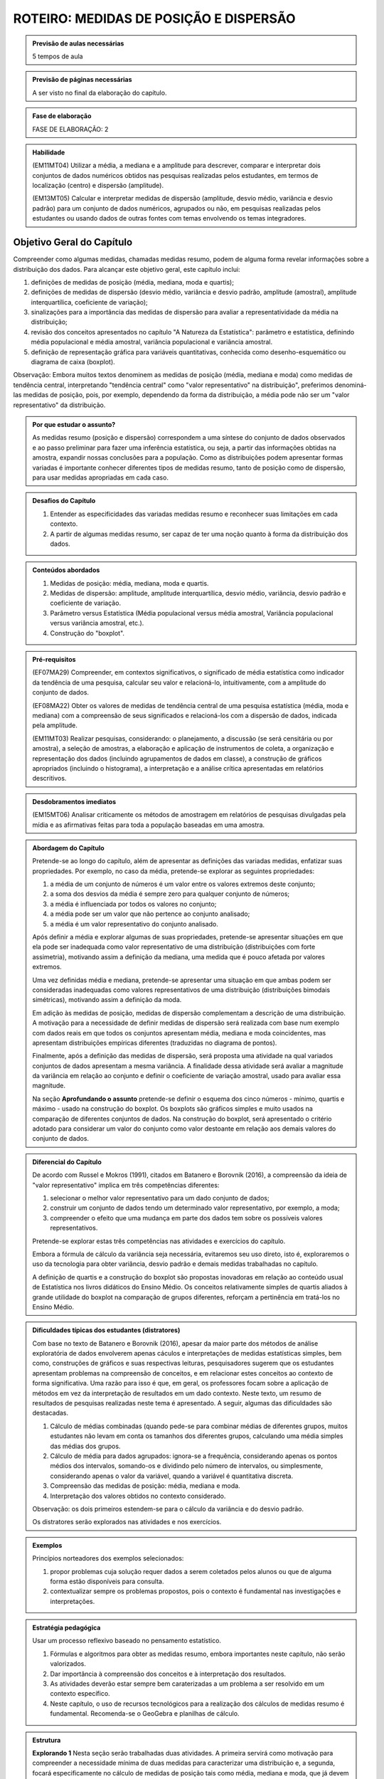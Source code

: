 ***************************************
ROTEIRO: MEDIDAS DE POSIÇÃO E DISPERSÃO
***************************************

.. admonition:: Previsão de aulas necessárias 
    
      5 tempos de aula 
       
.. admonition:: Previsão de páginas necessárias 
    
      A ser visto no final da elaboração do capítulo. 
 
.. admonition:: Fase de elaboração 
    
      FASE DE ELABORAÇÃO: 2

.. admonition:: Habilidade

 (EM11MT04) Utilizar a média, a mediana e a amplitude para descrever, comparar e interpretar dois conjuntos de dados numéricos obtidos nas pesquisas realizadas pelos estudantes, em termos de localização (centro) e dispersão (amplitude). 
        
 (EM13MT05) Calcular e interpretar medidas de dispersão (amplitude, desvio médio, variância e desvio padrão) para um conjunto de dados numéricos, agrupados ou não, em pesquisas realizadas pelos estudantes ou usando dados de outras fontes com temas envolvendo os temas integradores.
 
 
.. _sub-objetivogeral:

Objetivo Geral do Capítulo
--------------------------
 
Compreender como algumas medidas, chamadas medidas resumo, podem de alguma forma revelar informações sobre a distribuição dos dados. Para alcançar este objetivo geral, este capítulo inclui:
 
#. definições de medidas de posição (média, mediana, moda e quartis);
#. definições de medidas de dispersão (desvio médio, variância e desvio padrão, amplitude (amostral), amplitude interquartílica, coeficiente de variação);
#. sinalizações para a importância das medidas de dispersão para avaliar a representatividade da média na distribuição;
#. revisão dos conceitos apresentados no capítulo "A Natureza da Estatística": parâmetro e estatística, definindo média populacional e média amostral, variância populacional e variância amostral.
#. definição de representação gráfica para variáveis quantitativas, conhecida como desenho-esquemático ou diagrama de caixa (boxplot).

Observação: Embora muitos textos denominem as medidas de posição (média, mediana e moda) como medidas de tendência central, interpretando "tendência central" como "valor representativo" na distribuição", preferimos denominá-las medidas de posição, pois, por exemplo, dependendo da forma da distribuição, a média pode não ser um "valor representativo" da distribuição.

.. admonition:: Por que estudar o assunto? 

 As medidas resumo (posição e dispersão) correspondem a uma síntese do conjunto de dados observados e ao passo preliminar para fazer uma inferência estatística, ou seja, a partir das informações obtidas na amostra, expandir nossas conclusões para a população. Como as distribuições podem apresentar formas variadas é importante conhecer diferentes tipos de medidas resumo, tanto de posição como de dispersão, para usar medidas apropriadas em cada caso.

.. admonition:: Desafios do Capítulo

 #. Entender as especificidades das variadas medidas resumo e reconhecer suas limitações em cada contexto.
 #. A partir de algumas medidas resumo, ser capaz de ter uma noção quanto à forma da distribuição dos dados.

 
.. admonition:: Conteúdos abordados 

 #. Medidas de posição: média, mediana, moda e quartis.
 #. Medidas de dispersão: amplitude, amplitude interquartílica, desvio médio, variância, desvio padrão e coeficiente de variação.
 #. Parâmetro versus Estatística (Média populacional versus média amostral, Variância populacional versus variância amostral, etc.).
 #. Construção do "boxplot".
 
 

.. admonition:: Pré-requisitos

 (EF07MA29) Compreender, em contextos significativos, o significado de média estatística como indicador da tendência de uma pesquisa, calcular seu valor e relacioná-lo, intuitivamente, com a amplitude do conjunto de dados.
 
 (EF08MA22) Obter os valores de medidas de tendência central de uma pesquisa estatística (média, moda e mediana) com a compreensão de seus significados e relacioná-los com a dispersão de dados, indicada pela amplitude.
 
 (EM11MT03) Realizar pesquisas, considerando: o planejamento, a discussão (se será censitária ou por amostra), a seleção de amostras, a elaboração e aplicação de instrumentos de coleta, a organização e representação dos dados (incluindo agrupamentos de dados em classe), a construção de gráficos apropriados (incluindo o histograma), a interpretação e a análise crítica apresentadas em relatórios descritivos.

.. admonition:: Desdobramentos imediatos

 (EM15MT06) Analisar criticamente os métodos de amostragem em relatórios de pesquisas divulgadas pela mídia e as afirmativas feitas para toda a população baseadas em uma amostra.
   
   
.. admonition:: Abordagem do Capítulo

 Pretende-se ao longo do capítulo, além de apresentar as definições das variadas medidas, enfatizar suas propriedades. Por exemplo, no caso da média, pretende-se explorar as seguintes propriedades:

 #. a média de um conjunto de números é um valor entre os valores extremos deste conjunto;
 #. a soma dos desvios da média é sempre zero para qualquer conjunto de números;
 #. a média é influenciada por todos os valores no conjunto;
 #. a média pode ser um valor que não pertence ao conjunto analisado;
 #. a média é um valor representativo do conjunto analisado.

 Após definir a média e explorar algumas de suas propriedades, pretende-se apresentar situações em que ela pode ser inadequada como valor representativo de uma distribuição (distribuições com forte assimetria), motivando assim a definição da mediana, uma medida que é pouco afetada por valores extremos.

 Uma vez definidas média e mediana, pretende-se apresentar uma situação em que ambas podem ser consideradas inadequadas como valores representativos de uma distribuição (distribuições bimodais simétricas), motivando assim a definição da moda.

 Em adição às medidas de posição, medidas de dispersão complementam a descrição de uma distribuição. A motivação para a necessidade de definir medidas de dispersão será realizada com base num exemplo com dados reais em que todos os conjuntos apresentam média, mediana e moda coincidentes, mas apresentam distribuições empíricas diferentes (traduzidas no diagrama de pontos). 

 Finalmente, após a definição das medidas de dispersão, será proposta uma atividade na qual variados conjuntos de dados apresentam a mesma variância. A finalidade dessa atividade será avaliar a magnitude da variância em relação ao conjunto e definir o coeficiente de variação amostral, usado para avaliar essa magnitude. 
 
 Na seção **Aprofundando o assunto** pretende-se definir o esquema dos cinco números - mínimo, quartis e máximo - usado na construção do boxplot. Os boxplots são gráficos simples e muito usados na comparação de diferentes conjuntos de dados. Na construção do boxplot, será apresentado o critério adotado para considerar um valor do conjunto como valor destoante em relação aos demais valores do conjunto de dados. 


 
.. admonition:: Diferencial do Capítulo 

 De acordo com Russel e Mokros (1991), citados em Batanero e Borovnik (2016), a compreensão da ideia de "valor representativo" implica em três competências diferentes:

 #. selecionar o melhor valor representativo para um dado conjunto de dados;
 #. construir um conjunto de dados tendo um determinado valor representativo, por exemplo, a moda;
 #. compreender o efeito que uma mudança em parte dos dados tem sobre os possíveis valores representativos.

 Pretende-se explorar estas três competências nas atividades e exercícios do capítulo.

 Embora a fórmula de cálculo da variância seja necessária, evitaremos seu uso direto, isto é, exploraremos o uso da tecnologia para obter variância, desvio padrão e demais medidas trabalhadas no capítulo.
 
 A definição de quartis e a construção do boxplot são propostas inovadoras em relação ao conteúdo usual de Estatística nos livros didáticos do Ensino Médio. Os conceitos relativamente simples de quartis aliados  à grande utilidade do boxplot na comparação de grupos diferentes, reforçam a pertinência em tratá-los no Ensino Médio.
  
  
 
  
.. admonition:: Dificuldades típicas dos estudantes (distratores)

 Com base no texto de Batanero e Borovnik (2016), apesar da maior parte dos métodos de análise exploratória de dados envolverem apenas cáculos e interpretações de medidas estatísticas simples, bem como, construções de gráficos e suas respectivas leituras, pesquisadores sugerem que os estudantes apresentam problemas na compreensão de conceitos, e em relacionar estes conceitos ao contexto de forma significativa. Uma razão para isso é que, em geral, os professores focam sobre a aplicação de métodos em vez da interpretação de resultados em um dado contexto. Neste texto, um resumo de resultados de pesquisas realizadas neste tema é apresentado. A seguir, algumas das dificuldades são destacadas.

 #. Cálculo de médias combinadas (quando pede-se para combinar médias de diferentes grupos, muitos estudantes não levam em conta os tamanhos dos diferentes grupos,  calculando uma média simples das médias dos grupos.
 #. Cálculo de média para dados agrupados: ignora-se a frequência, considerando apenas os pontos médios dos intervalos, somando-os e dividindo pelo número de intervalos, ou simplesmente, considerando apenas o valor da variável, quando a variável é quantitativa discreta.
 #. Compreensão das medidas de posição: média, mediana e moda.
 #. Interpretação dos valores obtidos no contexto considerado.
 
 Observação: os dois primeiros estendem-se para o cálculo da variância e do desvio padrão.
 
 Os distratores serão explorados nas atividades e nos exercícios.

 
     
.. admonition:: Exemplos
   
 Princípios norteadores dos exemplos selecionados: 
  
 #. propor problemas cuja solução requer dados a serem coletados pelos alunos ou que de alguma forma estão disponíveis para consulta.
 #. contextualizar sempre os problemas propostos, pois o contexto é fundamental nas investigações e interpretações.
    

 
    
.. admonition:: Estratégia pedagógica 

 Usar um processo reflexivo baseado no pensamento estatístico. 
    
 #. Fórmulas e algoritmos para obter as medidas resumo, embora importantes neste capítulo, não serão valorizados. 
 #. Dar importância à compreensão dos conceitos e à interpretação dos resultados. 
 #. As atividades deverão estar sempre bem caraterizadas a um problema a ser resolvido em um contexto específico.
 #. 	Neste capítulo, o uso de recursos tecnológicos para a realização dos cálculos de medidas resumo é fundamental. Recomenda-se o GeoGebra e planilhas de cálculo. 
 
.. admonition:: Estrutura
  
 **Explorando 1** Nesta seção serão trabalhadas duas atividades. A primeira servirá como motivação para compreender a necessidade mínima de duas medidas para caracterizar uma distribuição e, a segunda, focará especificamente no cálculo de medidas de posição tais como média, mediana e moda, que já devem ser conhecidas do Ensino Fundamental. Também proporemos a divisão do conjunto de dados em quatro intervalos de classes de frequências iguais a 1/4 para definir os três quartis de uma distribuição.
 
 #. Atividade: Distribuição de notas para perceber o efeito de transformações simples (multiplicação e/ou adição de um valor) no dado na posição e escala(forma) da distribuição, comparando histogramas. 
 
 #. Atividade: Apresentação de diferentes conjuntos de dados sobre tempos para completar uma “maratona” que apresentam diferentes formas de distribuição (assimétricas e simétricas).

  
            
 **Organizando as ideias. 1** 
 
 Definições de:
 
 #. Média; 
 #. Mediana;
 #. Moda e 
 #. Quartis
 
 de um conjunto de valores.
 
 Inclusão de uma caixa para descrição do tratamento de dados agrupados. 
 
 
         
 **Praticando 1** Atividades explorando os conceitos  e propriedades apresentados no organizando 1, incluindo atividades com dados agrupados.

       
 **Explorando -2 .** Proposição de uma atividade envolvendo alguns conjuntos de dados reais, todos com medidas de posição iguais, mas apresentando diferenças em suas distribuições caracterizando a necessidade da medida de dispersão.
 
 **Organizando as ideias 2** 
 
 Definições de 
 
 #. amplitude; 
 #. amplitude interquartílica;
 #. desvio-médio;
 #. variância e 
 #. desvio-padrão
 
 de um conjunto de valores.
 
 Inclusão de uma caixa para descrição do tratamento de dados agrupados. 
 
 Inclusão de uma caixa para reforçar a diferença entre estatística e parâmetro, tratadas no capítulo "A Natureza da Estatística" apresentando a definição de variância populacional e amostral, idem para desvio-padrão populacional e amostral.
 
     
 **Praticando 2** 
 
 Atividades que usarão os conceitos e propriedades apresentados no organizando 2.

 **Explorando 3**
 
 Atividade: Apresentar conjuntos de dados, todos com a mesma variância, mas com medidas de posição diferentes.
 
 **Organizando 3**
 
 Definição de coeficiente de variação amostral.
 
 **Praticando 3**
 
 Atividades usando a noção de coeficiente de variação 
 
 
 **Aprofundando o assunto**
 
 #. Definição do desenho esquemático (boxplot) outro tipo de representação gráfica para variáveis quantitativas.
 
 #. Descrição do critério de classificação de um valor como valor destoante do conjunto de dados.
  
 #. Construção do boxplot, usando tecnologia.
 
 **Material Suplementar**
 
 #. Statlet: são dois *applets* para treinar uma compreensão intuitiva da média, mediana, desvio padrão a partir de um gráfico de barras para variáveis discretas.
      
    #. `média e mediana <http://www.math.usu.edu/~schneit/Statlets/center/center.html.html>`_
    #.  `média e desvio padrão <http://www.math.usu.edu/~schneit/Statlets/StandardDeviation/sd.html>`_
    
 #. Rossman/Chance `link <http://www.rossmanchance.com/applets/Dotplot.html>`_: *Applet* mostrando um histograma e um boxplot simultaneamente para aprender como estas representações revelam a distribuição. 

 **Exercícios** 
 
 Serão propostos exercícios do ENEM, Vestibulares entre outros abordando os conteúdos desse capítulo, a saber, medidas de posição e dispersão e suas interpretações. Nos exercícios serão tratados os distratores.

 

.. admonition:: Referências bibliográficas

  ABE (2015) ABE: Reflexões a respeito dos conteúdos de probabilidade e estatística na escola no Brasil - uma proposta. Disponível em: <https://goo.gl/OBtwpv>. Acesso em: 18 ago. 2017. 

  Batanero, C., Burrill, G., & Reading, C. (Eds.). (2011). Teaching statistics in school mathematics-challenges for teaching and teacher education: A joint ICMI/IASE study: the 18th ICMI study (Vol. 14). Springer Science & Business Media.
      
  Batanero, C., & Borovcnik, M. (2016). Statistics and probability in high school. Springer.
  
  Bussab, W. O. & Morettin, P. A. (2017). Estatística Básica.  Saraiva. Nona edição.
  
  Rossman, Allan J., and Beth L. Chance. Workshop Statistics:: Discovery With Data and Minitab. Springer Science & Business Media, 1998.  
  



 
  
  

       



